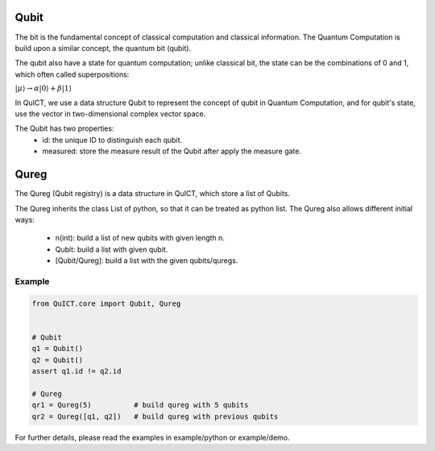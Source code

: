 Qubit
=====
The bit is the fundamental concept of classical computation and classical information. The Quantum Computation is build 
upon a similar concept, the quantum bit (qubit).

The qubit also have a state for quantum computation; unlike classical bit, the state can be the combinations of 0 and 1, which
often called superpositions:

:math:`|\mu \rangle \rightarrow \alpha |0 \rangle + \beta |1 \rangle`

In QuICT, we use a data structure Qubit to represent the concept of qubit in Quantum Computation, and for qubit's state, use the
vector in two-dimensional complex vector space.

The Qubit has two properties:
    - id: the unique ID to distinguish each qubit.
    - measured: store the measure result of the Qubit after apply the measure gate.

Qureg
=====
The Qureg (Qubit registry) is a data structure in QuICT, which store a list of Qubits.

The Qureg inherits the class List of python, so that it can be treated as python list. 
The Qureg also allows different initial ways:
    - n(int): build a list of new qubits with given length n.
    - Qubit: build a list with given qubit.
    - [Qubit/Qureg]: build a list with the given qubits/quregs.

Example
-------

.. code-block:: python

    from QuICT.core import Qubit, Qureg
    
    
    # Qubit
    q1 = Qubit()
    q2 = Qubit()
    assert q1.id != q2.id

    # Qureg
    qr1 = Qureg(5)          # build qureg with 5 qubits
    qr2 = Qureg([q1, q2])   # build qureg with previous qubits

For further details, please read the examples in example/python or example/demo.
